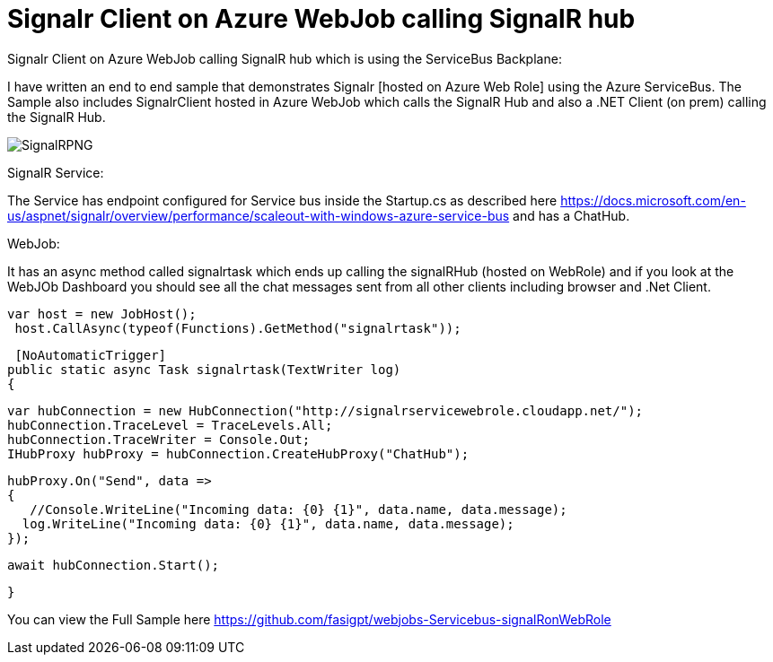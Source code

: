 = Signalr Client on Azure WebJob calling SignalR hub 
:hp-tags: WebJobs,azure,SignalR
:hp-alt-title: Signalr Client on Azure WebJob calling SignalR hub which is using the ServiceBus Backplane
:published_at: 2017-06-21

Signalr Client on Azure WebJob calling SignalR hub which is using the ServiceBus Backplane:

I have written an end to end sample that demonstrates Signalr [hosted on Azure Web Role] using the Azure ServiceBus. The Sample also includes SignalrClient hosted in Azure WebJob which calls the SignalR Hub and also a .NET Client (on prem) calling the SignalR Hub.

image::SignalRPNG.png[]

SignalR Service:

The Service has endpoint configured for Service bus inside the Startup.cs as described here https://docs.microsoft.com/en-us/aspnet/signalr/overview/performance/scaleout-with-windows-azure-service-bus and has a ChatHub.

WebJob:

It has an async method called signalrtask which ends up calling the signalRHub (hosted on WebRole) and if you look at the WebJOb Dashboard you should see all the chat messages sent from all other clients including browser and .Net Client.

           var host = new JobHost();
            host.CallAsync(typeof(Functions).GetMethod("signalrtask"));

         [NoAutomaticTrigger]
        public static async Task signalrtask(TextWriter log)
        {

            var hubConnection = new HubConnection("http://signalrservicewebrole.cloudapp.net/");
            hubConnection.TraceLevel = TraceLevels.All;
            hubConnection.TraceWriter = Console.Out;
            IHubProxy hubProxy = hubConnection.CreateHubProxy("ChatHub");

            hubProxy.On("Send", data =>
            {
               //Console.WriteLine("Incoming data: {0} {1}", data.name, data.message);
              log.WriteLine("Incoming data: {0} {1}", data.name, data.message);
            });

            await hubConnection.Start();


        }


You can view the Full Sample here https://github.com/fasigpt/webjobs-Servicebus-signalRonWebRole 
